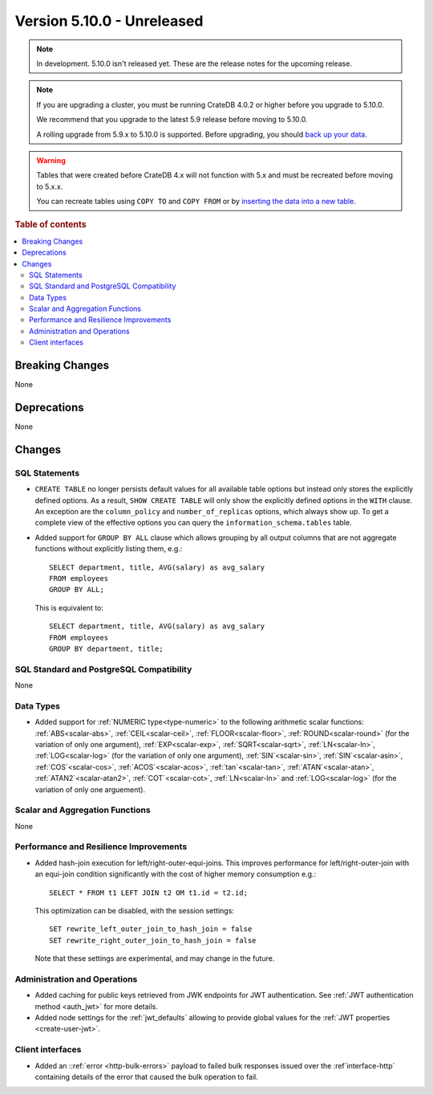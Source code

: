 .. _version_5.10.0:

===========================
Version 5.10.0 - Unreleased
===========================

.. comment 1. Remove the " - Unreleased" from the header above and adjust the ==
.. comment 2. Remove the NOTE below and replace with: "Released on 20XX-XX-XX."
.. comment    (without a NOTE entry, simply starting from col 1 of the line)
.. NOTE::

    In development. 5.10.0 isn't released yet. These are the release notes for
    the upcoming release.


.. NOTE::

    If you are upgrading a cluster, you must be running CrateDB 4.0.2 or higher
    before you upgrade to 5.10.0.

    We recommend that you upgrade to the latest 5.9 release before moving to
    5.10.0.

    A rolling upgrade from 5.9.x to 5.10.0 is supported.
    Before upgrading, you should `back up your data`_.

.. WARNING::

    Tables that were created before CrateDB 4.x will not function with 5.x
    and must be recreated before moving to 5.x.x.

    You can recreate tables using ``COPY TO`` and ``COPY FROM`` or by
    `inserting the data into a new table`_.

.. _back up your data: https://crate.io/docs/crate/reference/en/latest/admin/snapshots.html
.. _inserting the data into a new table: https://crate.io/docs/crate/reference/en/latest/admin/system-information.html#tables-need-to-be-recreated

.. rubric:: Table of contents

.. contents::
   :local:

.. _version_5.10.0_breaking_changes:

Breaking Changes
================

None

Deprecations
============

None


Changes
=======

SQL Statements
--------------

- ``CREATE TABLE`` no longer persists default values for all available table
  options but instead only stores the explicitly defined options. As a result,
  ``SHOW CREATE TABLE`` will only show the explicitly defined options in the
  ``WITH`` clause. An exception are the ``column_policy`` and
  ``number_of_replicas`` options, which always show up. To get a complete view
  of the effective options you can query the ``information_schema.tables``
  table.

- Added support for ``GROUP BY ALL`` clause which allows grouping by all output
  columns that are not aggregate functions without explicitly listing them, e.g.::

    SELECT department, title, AVG(salary) as avg_salary
    FROM employees
    GROUP BY ALL;

  This is equivalent to::

    SELECT department, title, AVG(salary) as avg_salary
    FROM employees
    GROUP BY department, title;

SQL Standard and PostgreSQL Compatibility
-----------------------------------------

None

Data Types
----------

- Added support for :ref:`NUMERIC type<type-numeric>` to the following
  arithmetic scalar functions: :ref:`ABS<scalar-abs>`, :ref:`CEIL<scalar-ceil>`,
  :ref:`FLOOR<scalar-floor>`, :ref:`ROUND<scalar-round>` (for the variation of
  only one argument), :ref:`EXP<scalar-exp>`, :ref:`SQRT<scalar-sqrt>`,
  :ref:`LN<scalar-ln>`, :ref:`LOG<scalar-log>` (for the variation of only one
  argument), :ref:`SIN`<scalar-sin>`, :ref:`SIN`<scalar-asin>`,
  :ref:`COS`<scalar-cos>`, :ref:`ACOS`<scalar-acos>`, :ref:`tan`<scalar-tan>`,
  :ref:`ATAN`<scalar-atan>`, :ref:`ATAN2`<scalar-atan2>`,
  :ref:`COT`<scalar-cot>`, :ref:`LN<scalar-ln>` and :ref:`LOG<scalar-log>` (for
  the variation of only one arguement).

Scalar and Aggregation Functions
--------------------------------

None

Performance and Resilience Improvements
---------------------------------------

- Added hash-join execution for left/right-outer-equi-joins. This improves
  performance for left/right-outer-join with an equi-join condition significantly
  with the cost of higher memory consumption e.g.::

    SELECT * FROM t1 LEFT JOIN t2 OM t1.id = t2.id;

  This optimization can be disabled, with the session settings::

    SET rewrite_left_outer_join_to_hash_join = false
    SET rewrite_right_outer_join_to_hash_join = false

  Note that these settings are experimental, and may change in the future.

Administration and Operations
-----------------------------

- Added caching for public keys retrieved from JWK endpoints for JWT
  authentication. See :ref:`JWT authentication method <auth_jwt>` for more details.

- Added node settings for the :ref:`jwt_defaults` allowing to provide global
  values for the :ref:`JWT properties <create-user-jwt>`.

Client interfaces
-----------------

- Added an ::ref:`error <http-bulk-errors>` payload to failed bulk responses
  issued over the :ref`interface-http` containing details of the error that
  caused the bulk operation to fail.